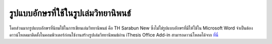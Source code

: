 รูปแบบอักษรที่ใช้ในรูปเล่มวิทยานิพนธ์
=================

โดยส่วนมากรูปแบบอักษรที่นิยมใช้ในการเขียนเล่มวิทยานิพนธ์ คือ TH Sarabun New ซึ่งไม่ใช่รูปแบบอักษรที่มีให้ใช้ใน Microsoft Word จำเป็นต้องดาวน์โหลดมาติดตั้งในคอมพิวเตอร์ก่อนใช้งานสร้างรูปเล่มวิทยานิพนธ์ผ่าน iThesis Office Add-in
สามารถดาวน์โหลดได้จาก `ที่นี่ <https://github.com/facgure/ithesis-knowledge-base/blob/main/Font/THSarabunNew.zip>`_








